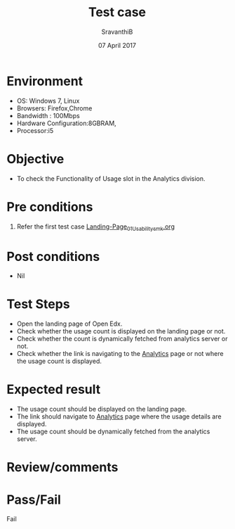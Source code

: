#+Title: Test case
#+Date: 07 April 2017
#+Author: SravanthiB

* Environment

  +  OS: Windows 7, Linux
  +  Browsers: Firefox,Chrome
  +  Bandwidth : 100Mbps
  +  Hardware Configuration:8GBRAM,
  +  Processor:i5

* Objective

  + To check the Functionality of Usage slot in the Analytics division. 
     
* Pre conditions

  1. Refer the first test case [[https://analytics-api.vlabs.ac.in/api/totalusage][Landing-Page_01_Usability_smk.org]]
  
* Post conditions

  +  Nil
     
* Test Steps

  +  Open the landing page of Open Edx.
  +  Check whether the usage count is displayed on the landing page or not.
  +  Check whether the count is dynamically fetched from analytics server or not.
  +  Check whether the link is navigating to the [[https://analytics-api.vlabs.ac.in/api/totalusage][Analytics]] page or not
     where the usage count is displayed.

* Expected result

  +  The usage count should be displayed on the landing page. 
  +  The link should navigate to [[http://vlabs.ac.in:5959/analytics/analytics/usage.html][Analytics]] page where the usage details are
     displayed.
  +  The usage count should be dynamically fetched from the analytics
     server.

* Review/comments

* Pass/Fail
  
    Fail 
